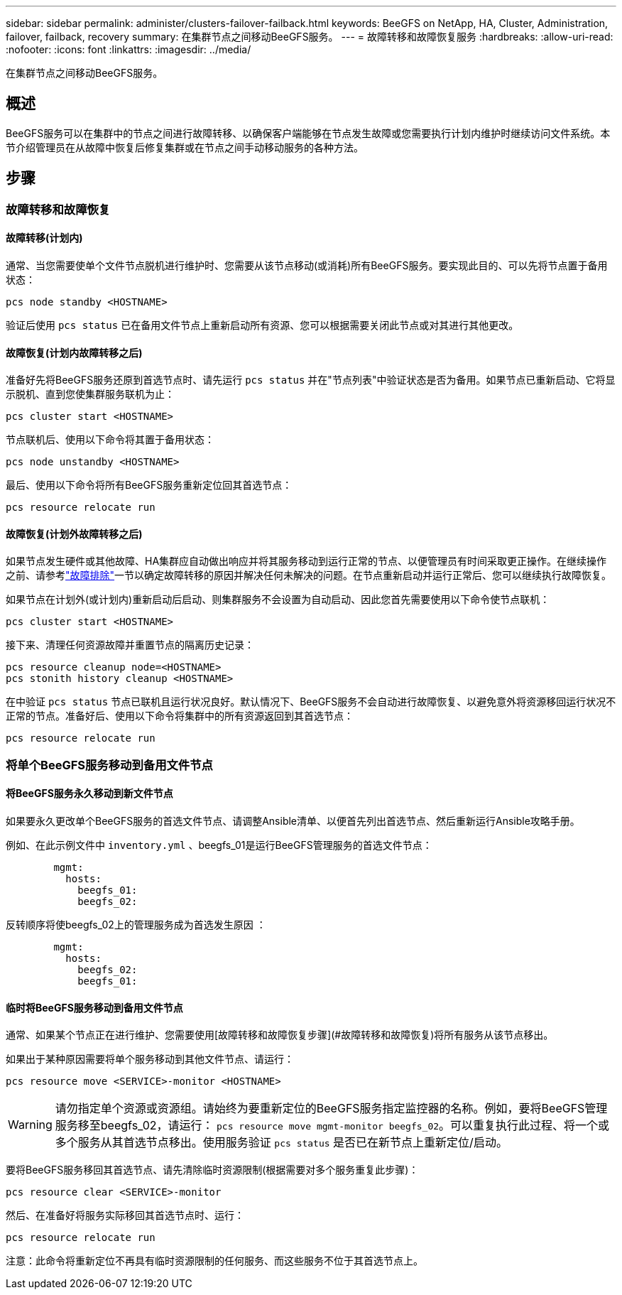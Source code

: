 ---
sidebar: sidebar 
permalink: administer/clusters-failover-failback.html 
keywords: BeeGFS on NetApp, HA, Cluster, Administration, failover, failback, recovery 
summary: 在集群节点之间移动BeeGFS服务。 
---
= 故障转移和故障恢复服务
:hardbreaks:
:allow-uri-read: 
:nofooter: 
:icons: font
:linkattrs: 
:imagesdir: ../media/


[role="lead"]
在集群节点之间移动BeeGFS服务。



== 概述

BeeGFS服务可以在集群中的节点之间进行故障转移、以确保客户端能够在节点发生故障或您需要执行计划内维护时继续访问文件系统。本节介绍管理员在从故障中恢复后修复集群或在节点之间手动移动服务的各种方法。



== 步骤



=== 故障转移和故障恢复



==== 故障转移(计划内)

通常、当您需要使单个文件节点脱机进行维护时、您需要从该节点移动(或消耗)所有BeeGFS服务。要实现此目的、可以先将节点置于备用状态：

`pcs node standby <HOSTNAME>`

验证后使用 `pcs status` 已在备用文件节点上重新启动所有资源、您可以根据需要关闭此节点或对其进行其他更改。



==== 故障恢复(计划内故障转移之后)

准备好先将BeeGFS服务还原到首选节点时、请先运行 `pcs status` 并在"节点列表"中验证状态是否为备用。如果节点已重新启动、它将显示脱机、直到您使集群服务联机为止：

[source, console]
----
pcs cluster start <HOSTNAME>
----
节点联机后、使用以下命令将其置于备用状态：

[source, console]
----
pcs node unstandby <HOSTNAME>
----
最后、使用以下命令将所有BeeGFS服务重新定位回其首选节点：

[source, console]
----
pcs resource relocate run
----


==== 故障恢复(计划外故障转移之后)

如果节点发生硬件或其他故障、HA集群应自动做出响应并将其服务移动到运行正常的节点、以便管理员有时间采取更正操作。在继续操作之前、请参考link:clusters-troubleshoot.html["故障排除"^]一节以确定故障转移的原因并解决任何未解决的问题。在节点重新启动并运行正常后、您可以继续执行故障恢复。

如果节点在计划外(或计划内)重新启动后启动、则集群服务不会设置为自动启动、因此您首先需要使用以下命令使节点联机：

[source, console]
----
pcs cluster start <HOSTNAME>
----
接下来、清理任何资源故障并重置节点的隔离历史记录：

[source, console]
----
pcs resource cleanup node=<HOSTNAME>
pcs stonith history cleanup <HOSTNAME>
----
在中验证 `pcs status` 节点已联机且运行状况良好。默认情况下、BeeGFS服务不会自动进行故障恢复、以避免意外将资源移回运行状况不正常的节点。准备好后、使用以下命令将集群中的所有资源返回到其首选节点：

[source, console]
----
pcs resource relocate run
----


=== 将单个BeeGFS服务移动到备用文件节点



==== 将BeeGFS服务永久移动到新文件节点

如果要永久更改单个BeeGFS服务的首选文件节点、请调整Ansible清单、以便首先列出首选节点、然后重新运行Ansible攻略手册。

例如、在此示例文件中 `inventory.yml` 、beegfs_01是运行BeeGFS管理服务的首选文件节点：

[source, yaml]
----
        mgmt:
          hosts:
            beegfs_01:
            beegfs_02:
----
反转顺序将使beegfs_02上的管理服务成为首选发生原因 ：

[source, yaml]
----
        mgmt:
          hosts:
            beegfs_02:
            beegfs_01:
----


==== 临时将BeeGFS服务移动到备用文件节点

通常、如果某个节点正在进行维护、您需要使用[故障转移和故障恢复步骤](#故障转移和故障恢复)将所有服务从该节点移出。

如果出于某种原因需要将单个服务移动到其他文件节点、请运行：

[source, console]
----
pcs resource move <SERVICE>-monitor <HOSTNAME>
----

WARNING: 请勿指定单个资源或资源组。请始终为要重新定位的BeeGFS服务指定监控器的名称。例如，要将BeeGFS管理服务移至beegfs_02，请运行： `pcs resource move mgmt-monitor beegfs_02`。可以重复执行此过程、将一个或多个服务从其首选节点移出。使用服务验证 `pcs status` 是否已在新节点上重新定位/启动。

要将BeeGFS服务移回其首选节点、请先清除临时资源限制(根据需要对多个服务重复此步骤)：

[source, yaml]
----
pcs resource clear <SERVICE>-monitor
----
然后、在准备好将服务实际移回其首选节点时、运行：

[source, yaml]
----
pcs resource relocate run
----
注意：此命令将重新定位不再具有临时资源限制的任何服务、而这些服务不位于其首选节点上。
